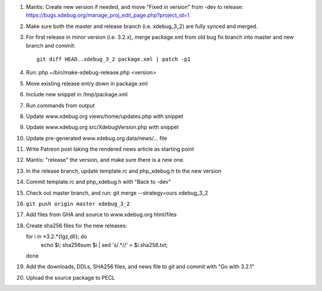 
#. Mantis: Create new version if needed, and move "Fixed in version" from -dev
   to release: https://bugs.xdebug.org/manage_proj_edit_page.php?project_id=1
#. Make sure both the master and release branch (i.e. xdebug_3_2) are fully
   synced and merged.
#. For first release in minor version (i.e. 3.2.x), merge package.xml from old
   bug fix branch into master and new branch and commit::

       git diff HEAD..xdebug_3_2 package.xml | patch -p1

#. Run: php ~/bin/make-xdebug-release.php <version>
#. Move existing release entry down in package.xml
#. Include new snippet in /tmp/package.xml
#. Run commands from output
#. Update www.xdebug.org views/home/updates.php with snippet
#. Update www.xdebug.org src/XdebugVersion.php with snippet
#. Update pre-generated www.xdebug.org data/news/... file
#. Write Patreon post taking the rendered news article as starting point

#. Mantis: "release" the version, and make sure there is a new one.

#. In the release branch, update template.rc and php_xdebug.h to the new
   version
#. Commit template.rc and php_xdebug.h with "Back to -dev"
#. Check out master branch, and run: git merge --strategy=ours xdebug_3_2
#. ``git push origin master xdebug_3_2``
#. Add files from GHA and source to www.xdebug.org html/files
#. Create sha256 files for the new releases::

   for i in *3.2.*{tgz,dll}; do \
     echo $i; sha256sum $i | sed 's/\ .*//' > $i.sha256.txt; \
   done

#. Add the downloads, DDLs, SHA256 files, and news file to git and commit with
   "Go with 3.2.1"
#. Upload the source package to PECL
